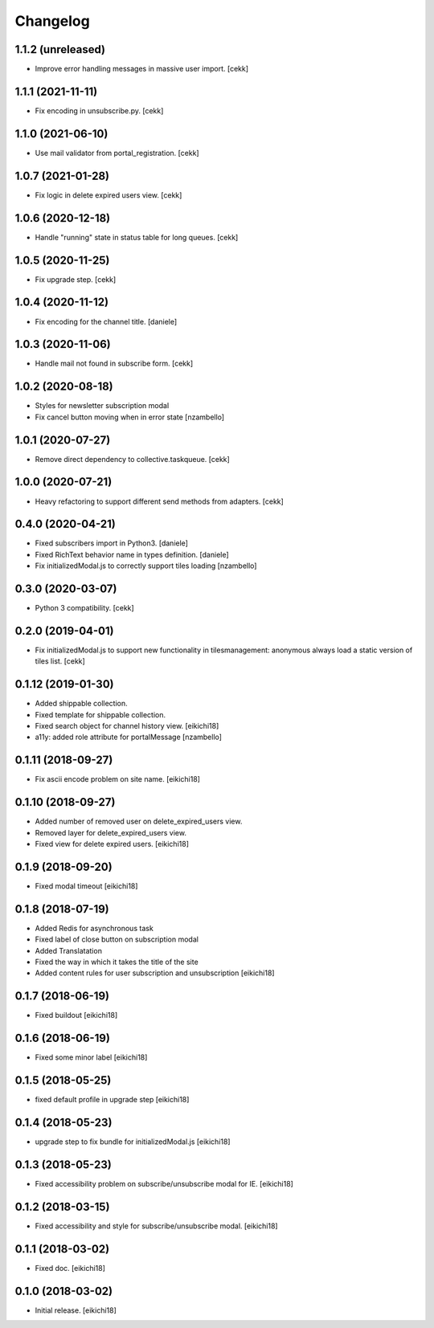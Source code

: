 =========
Changelog
=========

1.1.2 (unreleased)
------------------

- Improve error handling messages in massive user import.
  [cekk]


1.1.1 (2021-11-11)
------------------

- Fix encoding in unsubscribe.py.
  [cekk]


1.1.0 (2021-06-10)
------------------

- Use mail validator from portal_registration.
  [cekk]


1.0.7 (2021-01-28)
------------------

- Fix logic in delete expired users view.
  [cekk]


1.0.6 (2020-12-18)
------------------

- Handle "running" state in status table for long queues.
  [cekk]


1.0.5 (2020-11-25)
------------------

- Fix upgrade step.
  [cekk]

1.0.4 (2020-11-12)
------------------

- Fix encoding for the channel title.
  [daniele]


1.0.3 (2020-11-06)
------------------

- Handle mail not found in subscribe form.
  [cekk]


1.0.2 (2020-08-18)
------------------

- Styles for newsletter subscription modal
- Fix cancel button moving when in error state
  [nzambello]


1.0.1 (2020-07-27)
------------------

- Remove direct dependency to collective.taskqueue.
  [cekk]

1.0.0 (2020-07-21)
------------------

- Heavy refactoring to support different send methods from adapters.
  [cekk]


0.4.0 (2020-04-21)
------------------

- Fixed subscribers import in Python3.
  [daniele]
- Fixed RichText behavior name in types definition.
  [daniele]
- Fix initializedModal.js to correctly support tiles loading
  [nzambello]

0.3.0 (2020-03-07)
------------------

- Python 3 compatibility.
  [cekk]


0.2.0 (2019-04-01)
------------------

- Fix initializedModal.js to support new functionality in tilesmanagement: anonymous always load a static version of tiles list.
  [cekk]


0.1.12 (2019-01-30)
-------------------

- Added shippable collection.
- Fixed template for shippable collection.
- Fixed search object for channel history view.
  [eikichi18]

- a11y: added role attribute for portalMessage
  [nzambello]


0.1.11 (2018-09-27)
-------------------

- Fix ascii encode problem on site name.
  [eikichi18]


0.1.10 (2018-09-27)
-------------------

- Added number of removed user on delete_expired_users view.
- Removed layer for delete_expired_users view.
- Fixed view for delete expired users.
  [eikichi18]


0.1.9 (2018-09-20)
------------------

- Fixed modal timeout
  [eikichi18]


0.1.8 (2018-07-19)
------------------

- Added Redis for asynchronous task
- Fixed label of close button on subscription modal
- Added Translatation
- Fixed the way in which it takes the title of the site
- Added content rules for user subscription and unsubscription
  [eikichi18]


0.1.7 (2018-06-19)
------------------

- Fixed buildout
  [eikichi18]


0.1.6 (2018-06-19)
------------------

- Fixed some minor label
  [eikichi18]


0.1.5 (2018-05-25)
------------------

- fixed default profile in upgrade step
  [eikichi18]


0.1.4 (2018-05-23)
------------------

- upgrade step to fix bundle for initializedModal.js
  [eikichi18]


0.1.3 (2018-05-23)
------------------

- Fixed accessibility problem on subscribe/unsubscribe modal for IE.
  [eikichi18]


0.1.2 (2018-03-15)
------------------

- Fixed accessibility and style for subscribe/unsubscribe modal.
  [eikichi18]


0.1.1 (2018-03-02)
------------------

- Fixed doc.
  [eikichi18]


0.1.0 (2018-03-02)
------------------

- Initial release.
  [eikichi18]
